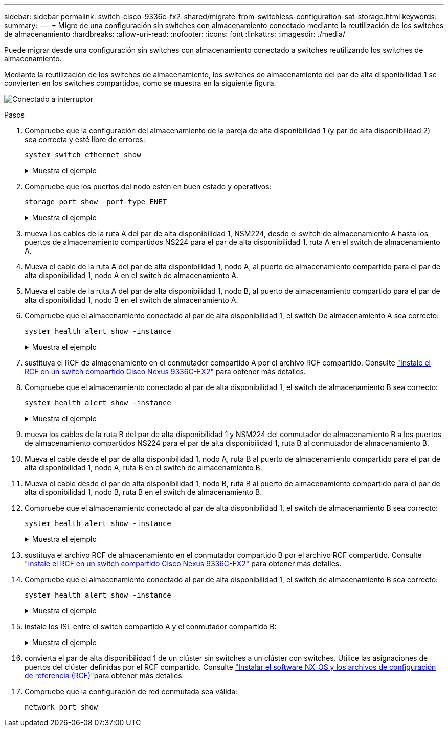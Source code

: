 ---
sidebar: sidebar 
permalink: switch-cisco-9336c-fx2-shared/migrate-from-switchless-configuration-sat-storage.html 
keywords:  
summary:  
---
= Migre de una configuración sin switches con almacenamiento conectado mediante la reutilización de los switches de almacenamiento
:hardbreaks:
:allow-uri-read: 
:nofooter: 
:icons: font
:linkattrs: 
:imagesdir: ./media/


[role="lead"]
Puede migrar desde una configuración sin switches con almacenamiento conectado a switches reutilizando los switches de almacenamiento.

Mediante la reutilización de los switches de almacenamiento, los switches de almacenamiento del par de alta disponibilidad 1 se convierten en los switches compartidos, como se muestra en la siguiente figura.

image:9336c_image1.jpg["Conectado a interruptor"]

.Pasos
. Compruebe que la configuración del almacenamiento de la pareja de alta disponibilidad 1 (y par de alta disponibilidad 2) sea correcta y esté libre de errores:
+
`system switch ethernet show`

+
.Muestra el ejemplo
[%collapsible]
====
[listing, subs="+quotes"]
----
storage::*> *system switch ethernet show*
Switch                    Type                  Address          Model
------------------------- --------------------- ---------------- ----------
sh1
                          storage-network       172.17.227.5     C9336C

    Serial Number: FOC221206C2
     Is Monitored: true
           Reason: none
 Software Version: Cisco Nexus Operating System (NX-OS) Software, Version
                   9.3(5)
   Version Source: CDP
sh2
                        storage-network        172.17.227.6      C9336C
    Serial Number: FOC220443LZ
     Is Monitored: true
           Reason: None
 Software Version: Cisco Nexus Operating System (NX-OS) Software, Version
                   9.3(5)
   Version Source: CDP
2 entries were displayed.
storage::*>
----
====


. [[step2]]Compruebe que los puertos del nodo estén en buen estado y operativos:
+
`storage port show -port-type ENET`

+
.Muestra el ejemplo
[%collapsible]
====
[listing, subs="+quotes"]
----
storage::*> *storage port show -port-type ENET*
                                   Speed                          VLAN
Node    Port    Type    Mode       (Gb/s)    State     Status       ID
------- ------- ------- ---------- --------- --------- --------- -----
node1
        e0c     ENET    storage          100 enabled   online       30
        e0d     ENET    storage          100 enabled   online       30
        e5a     ENET    storage          100 enabled   online       30
        e5b     ENET    storage          100 enabled   online       30

node2
        e0c     ENET    storage          100 enabled   online       30
        e0d     ENET    storage          100 enabled   online       30
        e5a     ENET    storage          100 enabled   online       30
        e5b     ENET    storage          100 enabled   online       30
----
====


. [[step3]]mueva Los cables de la ruta A del par de alta disponibilidad 1, NSM224, desde el switch de almacenamiento A hasta los puertos de almacenamiento compartidos NS224 para el par de alta disponibilidad 1, ruta A en el switch de almacenamiento A.
. Mueva el cable de la ruta A del par de alta disponibilidad 1, nodo A, al puerto de almacenamiento compartido para el par de alta disponibilidad 1, nodo A en el switch de almacenamiento A.
. Mueva el cable de la ruta A del par de alta disponibilidad 1, nodo B, al puerto de almacenamiento compartido para el par de alta disponibilidad 1, nodo B en el switch de almacenamiento A.
. Compruebe que el almacenamiento conectado al par de alta disponibilidad 1, el switch De almacenamiento A sea correcto:
+
`system health alert show -instance`

+
.Muestra el ejemplo
[%collapsible]
====
[listing, subs="+quotes"]
----
storage::*> *system health alert show -instance*
There are no entries matching your query.
----
====


. [[step7]]sustituya el RCF de almacenamiento en el conmutador compartido A por el archivo RCF compartido. Consulte link:9336c_install_nx-os_software_and_reference_configuration_files_rcfs.html#install-the-rcf-on-a-cisco-nexus-9336c-fx2-shared-switch["Instale el RCF en un switch compartido Cisco Nexus 9336C-FX2"] para obtener más detalles.
. Compruebe que el almacenamiento conectado al par de alta disponibilidad 1, el switch de almacenamiento B sea correcto:
+
`system health alert show -instance`

+
.Muestra el ejemplo
[%collapsible]
====
[listing, subs="+quotes"]
----
storage::*> *system health alert show -instance*
There are no entries matching your query.
----
====


. [[step9]]mueva los cables de la ruta B del par de alta disponibilidad 1 y NSM224 del conmutador de almacenamiento B a los puertos de almacenamiento compartidos NS224 para el par de alta disponibilidad 1, ruta B al conmutador de almacenamiento B.
. Mueva el cable desde el par de alta disponibilidad 1, nodo A, ruta B al puerto de almacenamiento compartido para el par de alta disponibilidad 1, nodo A, ruta B en el switch de almacenamiento B.
. Mueva el cable desde el par de alta disponibilidad 1, nodo B, ruta B al puerto de almacenamiento compartido para el par de alta disponibilidad 1, nodo B, ruta B en el switch de almacenamiento B.
. Compruebe que el almacenamiento conectado al par de alta disponibilidad 1, el switch de almacenamiento B sea correcto:
+
`system health alert show -instance`

+
.Muestra el ejemplo
[%collapsible]
====
[listing, subs="+quotes"]
----
storage::*> *system health alert show -instance*
There are no entries matching your query.
----
====


. [[step13]]sustituya el archivo RCF de almacenamiento en el conmutador compartido B por el archivo RCF compartido. Consulte link:9336c_install_nx-os_software_and_reference_configuration_files_rcfs.html#install-the-rcf-on-a-cisco-nexus-9336c-fx2-shared-switch["Instale el RCF en un switch compartido Cisco Nexus 9336C-FX2"] para obtener más detalles.
. Compruebe que el almacenamiento conectado al par de alta disponibilidad 1, el switch de almacenamiento B sea correcto:
+
`system health alert show -instance`

+
.Muestra el ejemplo
[%collapsible]
====
[listing, subs="+quotes"]
----
storage::*> *system health alert show -instance*
There are no entries matching your query.
----
====


. [[step15]]instale los ISL entre el switch compartido A y el conmutador compartido B:
+
.Muestra el ejemplo
[%collapsible]
====
[listing, subs="+quotes"]
----
sh1# *configure*
Enter configuration commands, one per line. End with CNTL/Z.
sh1 (config)# *interface e1/35-36*
sh1 (config-if-range)# *no lldp transmit*
sh1 (config-if-range)# *no lldp receive*
sh1 (config-if-range)# *switchport mode trunk*
sh1 (config-if-range)# *no spanning-tree bpduguard enable*
sh1 (config-if-range)# *channel-group 101 mode active*
sh1 (config-if-range)# *exit*
sh1 (config)# *interface port-channel 101*
sh1 (config-if)# *switchport mode trunk*
sh1 (config-if)# *spanning-tree port type network*
sh1 (config-if)# *exit*
sh1 (config)# *exit*
----
====


. [[step16]]convierta el par de alta disponibilidad 1 de un clúster sin switches a un clúster con switches. Utilice las asignaciones de puertos del clúster definidas por el RCF compartido. Consulte link:9336c_install_nx-os_software_and_reference_configuration_files_rcfs.html["Instalar el software NX-OS y los archivos de configuración de referencia (RCF)"]para obtener más detalles.
. Compruebe que la configuración de red conmutada sea válida:
+
`network port show`


